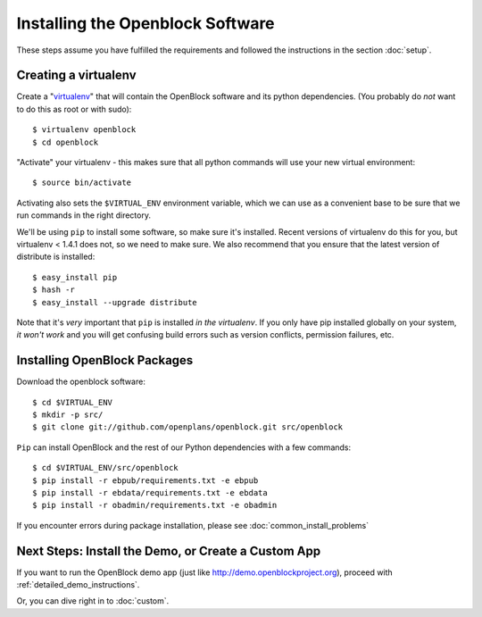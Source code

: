 =================================
Installing the Openblock Software
=================================

These steps assume you have fulfilled the requirements and followed the instructions 
in the section :doc:`setup`.

Creating a virtualenv
=====================

Create a "`virtualenv <http://pypi.python.org/pypi/virtualenv>`_" that will contain 
the OpenBlock software and its python dependencies.  (You probably do *not* want to 
do this as root or with sudo)::

    $ virtualenv openblock
    $ cd openblock

"Activate" your virtualenv - this makes sure that all python commands
will use your new virtual environment::

    $ source bin/activate

Activating also sets the ``$VIRTUAL_ENV`` environment variable, which
we can use as a convenient base to be sure that we run commands in the
right directory.

We'll be using ``pip`` to install some software, so make sure it's
installed. Recent versions of virtualenv do this for you, but virtualenv 
< 1.4.1 does not, so we need to make sure.  We also recommend that you 
ensure that the latest version of distribute is installed::

    $ easy_install pip
    $ hash -r
    $ easy_install --upgrade distribute

Note that it's *very* important that ``pip`` is installed *in the
virtualenv*.  If you only have pip installed globally on your system,
*it won't work* and you will get confusing build errors such as
version conflicts, permission failures, etc.

Installing OpenBlock Packages
=============================

Download the openblock software::

   $ cd $VIRTUAL_ENV
   $ mkdir -p src/
   $ git clone git://github.com/openplans/openblock.git src/openblock

``Pip`` can install OpenBlock and the rest of our Python dependencies with a few
commands::

  $ cd $VIRTUAL_ENV/src/openblock
  $ pip install -r ebpub/requirements.txt -e ebpub
  $ pip install -r ebdata/requirements.txt -e ebdata
  $ pip install -r obadmin/requirements.txt -e obadmin

If you encounter errors during package installation, please see :doc:`common_install_problems`


.. _postinstall:


Next Steps: Install the Demo, or Create a Custom App
=====================================================

If you want to run the OpenBlock demo app (just like http://demo.openblockproject.org), proceed
with :ref:`detailed_demo_instructions`.

Or, you can dive right in to :doc:`custom`.
